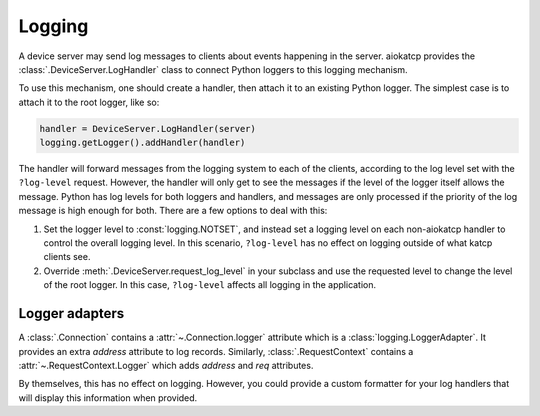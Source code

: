Logging
=======

A device server may send log messages to clients about events happening in
the server. aiokatcp provides the :class:`.DeviceServer.LogHandler` class to
connect Python loggers to this logging mechanism.

To use this mechanism, one should create a handler, then attach it to an
existing Python logger. The simplest case is to attach it to the root logger,
like so:

.. code:: python

    handler = DeviceServer.LogHandler(server)
    logging.getLogger().addHandler(handler)

The handler will forward messages from the logging system to each of the
clients, according to the log level set with the ``?log-level`` request.
However, the handler will only get to see the messages if the level of the
logger itself allows the message. Python has log levels for both loggers and
handlers, and messages are only processed if the priority of the log message
is high enough for both. There are a few options to deal with this:

1. Set the logger level to :const:`logging.NOTSET`, and instead set a logging
   level on each non-aiokatcp handler to control the overall logging level. In
   this scenario, ``?log-level`` has no effect on logging outside of what
   katcp clients see.

2. Override :meth:`.DeviceServer.request_log_level` in your subclass and use
   the requested level to change the level of the root logger. In this
   case, ``?log-level`` affects all logging in the application.

Logger adapters
---------------
A :class:`.Connection` contains a :attr:`~.Connection.logger` attribute which
is a :class:`logging.LoggerAdapter`. It provides an extra `address`
attribute to log records. Similarly, :class:`.RequestContext` contains a
:attr:`~.RequestContext.Logger` which adds `address` and `req` attributes.

By themselves, this has no effect on logging. However, you could provide a
custom formatter for your log handlers that will display this information when
provided.
